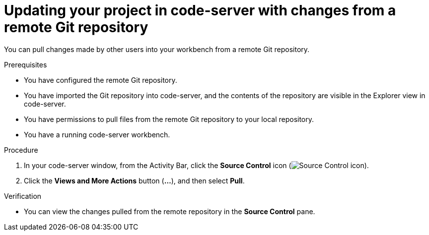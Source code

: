 :_module-type: PROCEDURE

[id='updating-your-project-in-code-server-with-changes-from-a-remote-git-repository_{context}']
= Updating your project in code-server with changes from a remote Git repository

[role='_abstract']
You can pull changes made by other users into your workbench from a remote Git repository.

.Prerequisites
* You have configured the remote Git repository.
* You have imported the Git repository into code-server, and the contents of the repository are visible in the Explorer view in code-server.
* You have permissions to pull files from the remote Git repository to your local repository.
* You have a running code-server workbench.

.Procedure
. In your code-server window, from the Activity Bar, click the *Source Control* icon (image:images/codeserver-source-control-icon.png[Source Control icon]).
. Click the *Views and More Actions* button (*&#8230;*), and then select *Pull*.

.Verification
* You can view the changes pulled from the remote repository in the *Source Control* pane.

// [role="_additional-resources"]
//.Additional resources
// * TODO or delete
